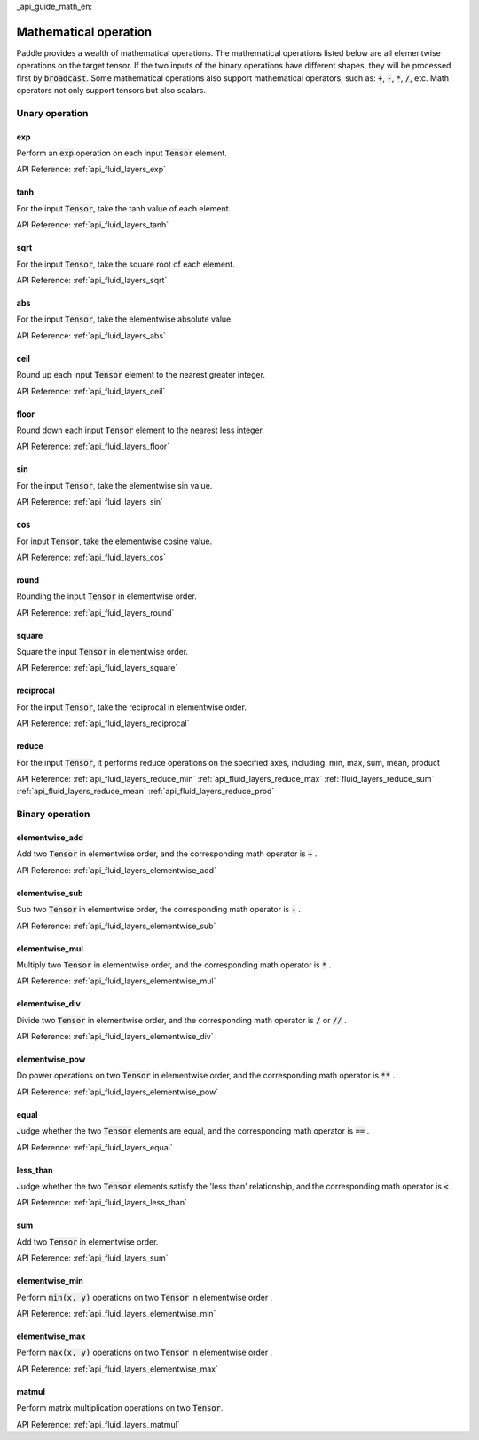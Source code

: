 _api_guide_math_en:


Mathematical operation
###########################

Paddle provides a wealth of mathematical operations. The mathematical operations listed below are all elementwise operations on the target tensor. If the two inputs of the binary operations have different shapes, they will be processed first by :code:`broadcast`. Some mathematical operations also support mathematical operators, such as: :code:`+`, :code:`-`, :code:`*`, :code:`/`, etc. Math operators not only support tensors but also scalars.


Unary operation
==================

exp
------------------

Perform an :code:`exp` operation on each input :code:`Tensor` element.

API Reference:  :ref:`api_fluid_layers_exp`

tanh
------------------

For the input :code:`Tensor`, take the tanh value of each element.

API Reference:  :ref:`api_fluid_layers_tanh`

sqrt
------------------

For the input :code:`Tensor`, take the square root of each element.

API Reference:  :ref:`api_fluid_layers_sqrt`

abs
------------------

For the input :code:`Tensor`, take the elementwise absolute value.

API Reference:  :ref:`api_fluid_layers_abs`

ceil
------------------

Round up each input :code:`Tensor` element to the nearest greater integer.

API Reference:  :ref:`api_fluid_layers_ceil`

floor
------------------

Round down each input :code:`Tensor` element to the nearest less integer.

API Reference:  :ref:`api_fluid_layers_floor`

sin
------------------

For the input :code:`Tensor`, take the elementwise sin value.

API Reference:  :ref:`api_fluid_layers_sin`

cos
------------------

For input :code:`Tensor`, take the elementwise cosine value.

API Reference:  :ref:`api_fluid_layers_cos`

round
------------------

Rounding the input :code:`Tensor` in elementwise order.

API Reference:  :ref:`api_fluid_layers_round`

square
------------------

Square the input :code:`Tensor` in elementwise order.

API Reference:  :ref:`api_fluid_layers_square`

reciprocal
------------------

For the input :code:`Tensor`, take the reciprocal in elementwise order.

API Reference:  :ref:`api_fluid_layers_reciprocal`


reduce
------------------

For the input :code:`Tensor`, it performs reduce operations on the specified axes, including: min, max, sum, mean, product

API Reference:
:ref:`api_fluid_layers_reduce_min`
:ref:`api_fluid_layers_reduce_max`
:ref:`fluid_layers_reduce_sum`
:ref:`api_fluid_layers_reduce_mean`
:ref:`api_fluid_layers_reduce_prod`


Binary operation
==================

elementwise_add
------------------

Add two :code:`Tensor` in elementwise order, and the corresponding math operator is :code:`+` .

API Reference:  :ref:`api_fluid_layers_elementwise_add`

elementwise_sub
------------------

Sub two :code:`Tensor` in elementwise order, the corresponding math operator is :code:`-` .

API Reference:  :ref:`api_fluid_layers_elementwise_sub`

elementwise_mul
------------------

Multiply two :code:`Tensor` in elementwise order, and the corresponding math operator is :code:`*` .

API Reference:  :ref:`api_fluid_layers_elementwise_mul`

elementwise_div
------------------

Divide two :code:`Tensor` in elementwise order, and the corresponding math operator is :code:`/` or :code:`//` .

API Reference:  :ref:`api_fluid_layers_elementwise_div`


elementwise_pow
------------------

Do power operations on two :code:`Tensor` in elementwise order, and the corresponding math operator is :code:`**` .

API Reference:  :ref:`api_fluid_layers_elementwise_pow`

equal
------------------

Judge whether the two :code:`Tensor` elements are equal, and the corresponding math operator is :code:`==` .

API Reference:  :ref:`api_fluid_layers_equal`


less_than
------------------

Judge whether the two :code:`Tensor` elements satisfy the 'less than' relationship, and the corresponding math operator is :code:`<` .

API Reference:  :ref:`api_fluid_layers_less_than`



sum
------------------

Add two :code:`Tensor` in elementwise order.

API Reference:  :ref:`api_fluid_layers_sum`

elementwise_min
------------------

Perform :code:`min(x, y)` operations on two :code:`Tensor` in elementwise order .

API Reference:  :ref:`api_fluid_layers_elementwise_min`

elementwise_max
------------------

Perform :code:`max(x, y)` operations on two :code:`Tensor` in elementwise order .

API Reference:  :ref:`api_fluid_layers_elementwise_max`

matmul
------------------

Perform matrix multiplication operations on two :code:`Tensor`.

API Reference:  :ref:`api_fluid_layers_matmul`
